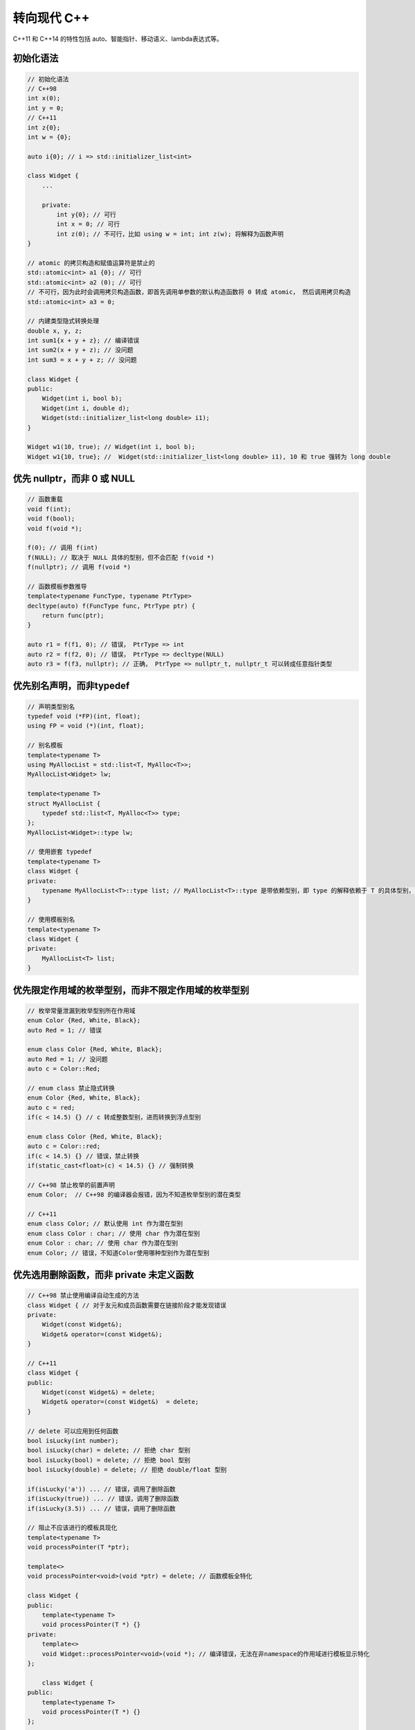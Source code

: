 转向现代 C++
=========================

C++11 和 C++14 的特性包括 auto、智能指针、移动语义、lambda表达式等。

初始化语法
~~~~~~~~~~~~~~

.. code-block:: c++

    // 初始化语法
    // C++98
    int x(0);
    int y = 0;
    // C++11
    int z{0};
    int w = {0};

    auto i{0}; // i => std::initializer_list<int>

    class Widget {
        ...

        private:
            int y{0}; // 可行
            int x = 0; // 可行
            int z(0); // 不可行，比如 using w = int; int z(w); 将解释为函数声明
    }

    // atomic 的拷贝构造和赋值运算符是禁止的
    std::atomic<int> a1 {0}; // 可行
    std::atomic<int> a2 (0); // 可行
    // 不可行，因为此时会调用拷贝构造函数，即首先调用单参数的默认构造函数将 0 转成 atomic， 然后调用拷贝构造
    std::atomic<int> a3 = 0; 

    // 内建类型隐式转换处理
    double x, y, z;
    int sum1{x + y + z}; // 编译错误
    int sum2(x + y + z); // 没问题
    int sum3 = x + y + z; // 没问题

    class Widget {
    public:
        Widget(int i, bool b);
        Widget(int i, double d);
        Widget(std::initializer_list<long double> i1);
    }

    Widget w1(10, true); // Widget(int i, bool b);
    Widget w1{10, true}; //  Widget(std::initializer_list<long double> i1), 10 和 true 强转为 long double

优先 nullptr，而非 0 或 NULL 
~~~~~~~~~~~~~~~~~~~~~~~~~~~~~~~~~

.. code-block:: c++

    // 函数重载
    void f(int);
    void f(bool);
    void f(void *);

    f(0); // 调用 f(int)
    f(NULL); // 取决于 NULL 具体的型别，但不会匹配 f(void *)
    f(nullptr); // 调用 f(void *)

    // 函数模板参数推导
    template<typename FuncType, typename PtrType>
    decltype(auto) f(FuncType func, PtrType ptr) {
        return func(ptr);
    }

    auto r1 = f(f1, 0); // 错误， PtrType => int
    auto r2 = f(f2, 0); // 错误， PtrType => decltype(NULL)
    auto r3 = f(f3, nullptr); // 正确， PtrType => nullptr_t, nullptr_t 可以转成任意指针类型
    
优先别名声明，而非typedef
~~~~~~~~~~~~~~~~~~~~~~~~~~~~~~~

.. code-block:: c++

    // 声明类型别名
    typedef void (*FP)(int, float);
    using FP = void (*)(int, float);

    // 别名模板
    template<typename T>
    using MyAllocList = std::list<T, MyAlloc<T>>;
    MyAllocList<Widget> lw; 

    template<typename T>
    struct MyAllocList {
        typedef std::list<T, MyAlloc<T>> type;
    };
    MyAllocList<Widget>::type lw;

    // 使用嵌套 typedef
    template<typename T>
    class Widget {
    private:
        typename MyAllocList<T>::type list; // MyAllocList<T>::type 是带依赖型别，即 type 的解释依赖于 T 的具体型别，可以解释为类型，也可以解释为静态变量
    }

    // 使用模板别名
    template<typename T>
    class Widget {
    private:
        MyAllocList<T> list;
    }

优先限定作用域的枚举型别，而非不限定作用域的枚举型别
~~~~~~~~~~~~~~~~~~~~~~~~~~~~~~~~~~~~~~~~~~~~~~~~~~~~~~

.. code-block:: c++

    // 枚举常量泄漏到枚举型别所在作用域
    enum Color {Red, White, Black};
    auto Red = 1; // 错误

    enum class Color {Red, White, Black};
    auto Red = 1; // 没问题
    auto c = Color::Red;

    // enum class 禁止隐式转换
    enum Color {Red, White, Black};
    auto c = red;
    if(c < 14.5) {} // c 转成整数型别，进而转换到浮点型别

    enum class Color {Red, White, Black};
    auto c = Color::red;
    if(c < 14.5) {} // 错误，禁止转换
    if(static_cast<float>(c) < 14.5) {} // 强制转换

    // C++98 禁止枚举的前置声明
    enum Color;  // C++98 的编译器会报错，因为不知道枚举型别的潜在类型

    // C++11
    enum class Color; // 默认使用 int 作为潜在型别
    enum class Color : char; // 使用 char 作为潜在型别
    enum Color : char; // 使用 char 作为潜在型别
    enum Color; // 错误，不知道Color使用哪种型别作为潜在型别

优先选用删除函数，而非 private 未定义函数
~~~~~~~~~~~~~~~~~~~~~~~~~~~~~~~~~~~~~~~~~~~~~~~~

.. code-block:: c++

    // C++98 禁止使用编译自动生成的方法
    class Widget { // 对于友元和成员函数需要在链接阶段才能发现错误
    private:
        Widget(const Widget&);
        Widget& operator=(const Widget&);
    }

    // C++11 
    class Widget {
    public:
        Widget(const Widget&) = delete;
        Widget& operator=(const Widget&)  = delete;
    }

    // delete 可以应用到任何函数
    bool isLucky(int number);
    bool isLucky(char) = delete; // 拒绝 char 型别
    bool isLucky(bool) = delete; // 拒绝 bool 型别
    bool isLucky(double) = delete; // 拒绝 double/float 型别

    if(isLucky('a')) ... // 错误，调用了删除函数
    if(isLucky(true)) ... // 错误，调用了删除函数
    if(isLucky(3.5)) ... // 错误，调用了删除函数

    // 阻止不应该进行的模板具现化
    template<typename T>
    void processPointer(T *ptr);

    template<>
    void processPointer<void>(void *ptr) = delete; // 函数模板全特化

    class Widget {
    public:
        template<typename T>
        void processPointer(T *) {}
    private:
        template<>
        void Widget::processPointer<void>(void *); // 编译错误，无法在非namespace的作用域进行模板显示特化
    };

        class Widget {
    public:
        template<typename T>
        void processPointer(T *) {}
    };

    template<>
    void Widget::processPointer<void>(void *) = delete;

override 声明
~~~~~~~~~~~~~~~~~~~

.. code-block:: c++

    class Widget {
    public:
        void doWork() & {
            std::cout << "lvalue \n";
        }

        void doWork() && {
            std::cout << "rvalue \n";
        }
    };

    Widget w;
    w.doWork(); // 输出 lvalue
    Widget{}.doWork(); // 输出 rvalue

    class Widget {
    public:
        void doWork() const {
            std::cout << "const \n";
        }

        void doWork() {
            std::cout << "non-const \n";
        }
    };

    const Widget cw;
    Widget w;
    w.doWork(); // 输出 non-const
    cw.doWork(); // 输出 const

    // override 可以确保你是否按照预期重写相应的基类方法
    class Base {
    public:
        virtual void mf1() const;
        virtual void mf2() &;
    };

    class Derived : public Base {
    public:
        virtual void mf1() const override; // 没问题，和 Base 的虚函数签名一致
        virtual void mf2() && override; // 错误，Base 是左值，而 Derived 是右值
    };

    // final 禁止重写该方法，禁止派生
    class Base final {
    public:
        virtual void mf1() const;
    };

    class Derived : public Base { // 编译错误，Base 禁止被派生
    }; 

    // override 和 final 是语境关键字，即它们只在特定语境下是作为保留字。
    class Warn {
    public:
        void override(); // C++11 和 C++98 都是合法代码
        void final();
    }

constexpr
~~~~~~~~~~~~~~~~~~~

.. code-block:: c++

    constexpr auto int a = 10; // 编译时常量

    // 当传入编译时常量时，会在编译时计算结果；当传入值在运行时才知道时，就跟普通函数一样
    // C++11 constexpr 函数不能包含多余一条语句
    constexpr int pow(int base, int exp) noexcept 
    {
        return exp == 0 ? 1 : base * pow(base, exp - 1);
    }

    // C++14 移除了 constexpr 的限制
    constexpr int pow(int base, int exp) noexcept 
    {
        auto result = 1;
        for(int i = 0; i < exp; ++i) result *= base;
        return result;
    }
